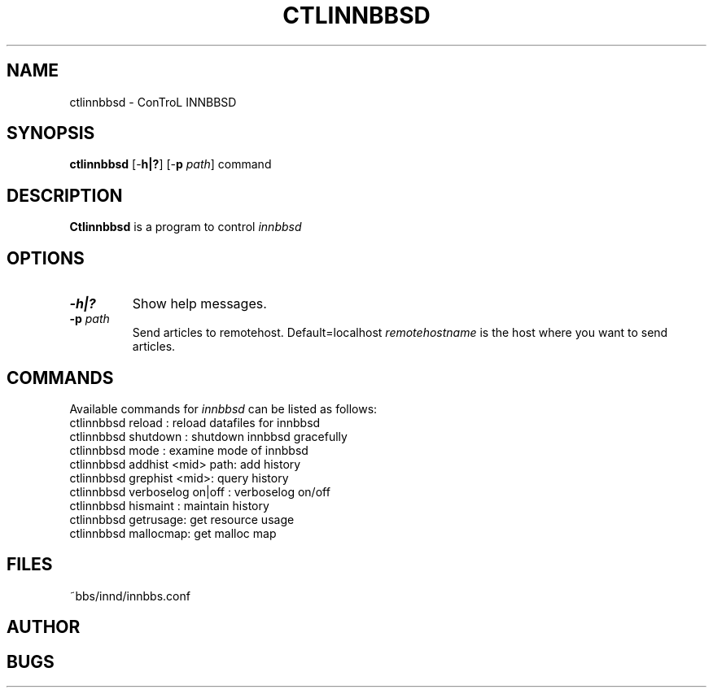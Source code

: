 .TH CTLINNBBSD 8 "16 Jul 1995" "NCTU CSIE" "Kuhn\'s Utility Reference Manual"
.UC E 86-1
.SH NAME
ctlinnbbsd \- ConTroL INNBBSD 
.SH SYNOPSIS
.B ctlinnbbsd 
[\-\fBh|?\fP]
[\-\fBp\fP \fIpath\fP]
command
.SH DESCRIPTION
.PP
.B Ctlinnbbsd
is a program to control 
.I
innbbsd

.SH OPTIONS
.TP
.BI \-h|? 
Show help messages. 
.TP
.BI \-p  " path"
Send articles to remotehost. Default=localhost
.I remotehostname 
is the host where you want to send articles.

.SH COMMANDS
Available commands for 
.I innbbsd
can be listed as follows:
.TP
ctlinnbbsd reload   : reload datafiles for innbbsd
.TP
ctlinnbbsd shutdown : shutdown innbbsd gracefully
.TP
ctlinnbbsd mode     : examine mode of innbbsd
.TP
ctlinnbbsd addhist <mid> path: add history
.TP
ctlinnbbsd grephist <mid>: query history
.TP
ctlinnbbsd verboselog on|off : verboselog on/off
.TP
ctlinnbbsd hismaint : maintain history
.TP
ctlinnbbsd getrusage: get resource usage
.TP
ctlinnbbsd mallocmap: get malloc map

.SH FILES
.PD 0
.TP 
~bbs/innd/innbbs.conf
.PD
.SH AUTHOR
.SH BUGS

